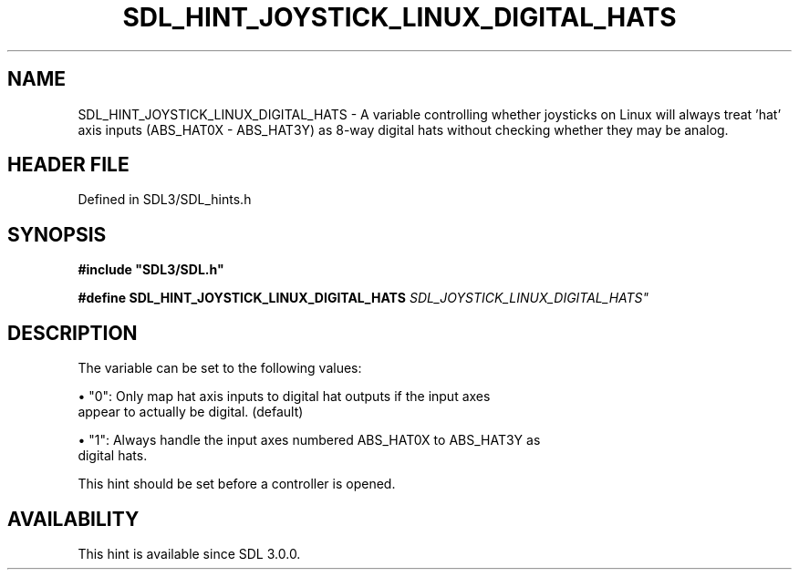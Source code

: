 .\" This manpage content is licensed under Creative Commons
.\"  Attribution 4.0 International (CC BY 4.0)
.\"   https://creativecommons.org/licenses/by/4.0/
.\" This manpage was generated from SDL's wiki page for SDL_HINT_JOYSTICK_LINUX_DIGITAL_HATS:
.\"   https://wiki.libsdl.org/SDL_HINT_JOYSTICK_LINUX_DIGITAL_HATS
.\" Generated with SDL/build-scripts/wikiheaders.pl
.\"  revision SDL-3.1.2-no-vcs
.\" Please report issues in this manpage's content at:
.\"   https://github.com/libsdl-org/sdlwiki/issues/new
.\" Please report issues in the generation of this manpage from the wiki at:
.\"   https://github.com/libsdl-org/SDL/issues/new?title=Misgenerated%20manpage%20for%20SDL_HINT_JOYSTICK_LINUX_DIGITAL_HATS
.\" SDL can be found at https://libsdl.org/
.de URL
\$2 \(laURL: \$1 \(ra\$3
..
.if \n[.g] .mso www.tmac
.TH SDL_HINT_JOYSTICK_LINUX_DIGITAL_HATS 3 "SDL 3.1.2" "Simple Directmedia Layer" "SDL3 FUNCTIONS"
.SH NAME
SDL_HINT_JOYSTICK_LINUX_DIGITAL_HATS \- A variable controlling whether joysticks on Linux will always treat 'hat' axis inputs (ABS_HAT0X - ABS_HAT3Y) as 8-way digital hats without checking whether they may be analog\[char46]
.SH HEADER FILE
Defined in SDL3/SDL_hints\[char46]h

.SH SYNOPSIS
.nf
.B #include \(dqSDL3/SDL.h\(dq
.PP
.BI "#define SDL_HINT_JOYSTICK_LINUX_DIGITAL_HATS "SDL_JOYSTICK_LINUX_DIGITAL_HATS"
.fi
.SH DESCRIPTION
The variable can be set to the following values:


\(bu "0": Only map hat axis inputs to digital hat outputs if the input axes
  appear to actually be digital\[char46] (default)

\(bu "1": Always handle the input axes numbered ABS_HAT0X to ABS_HAT3Y as
  digital hats\[char46]

This hint should be set before a controller is opened\[char46]

.SH AVAILABILITY
This hint is available since SDL 3\[char46]0\[char46]0\[char46]

